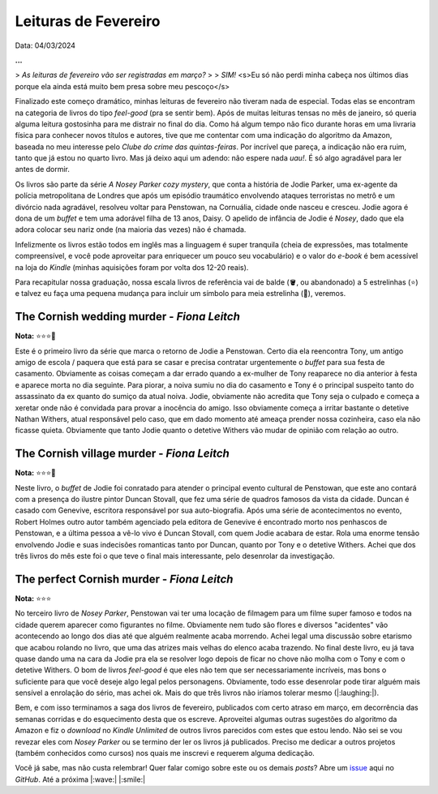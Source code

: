 Leituras de Fevereiro
=====================

Data: 04/03/2024

.. tags:: 

    Leitura, Opinião

**...**

> *As leituras de fevereiro vão ser registradas em março?*
> 
> *SIM!* <s>Eu só não perdi minha cabeça nos últimos dias porque ela ainda está muito bem presa sobre meu pescoço</s>

Finalizado este começo dramático, minhas leituras de fevereiro não tiveram nada de especial.
Todas elas se encontram na categoria de livros do tipo *feel-good* (pra se sentir bem). 
Após de muitas leituras tensas no mês de janeiro, só queria alguma leitura gostosinha para me distrair no final do dia.
Como há algum tempo não fico durante horas em uma livraria física para conhecer novos títulos e autores, 
tive que me contentar com uma indicação do algoritmo da Amazon, baseada no meu interesse pelo 
*Clube do crime das quintas-feiras*. Por incrível que pareça, a indicação não era ruim, tanto que já estou no 
quarto livro. Mas já deixo aqui um adendo: não espere nada *uau!*. É só algo agradável para ler antes de dormir.

Os livros são parte da série *A Nosey Parker cozy mystery*, que conta a história de Jodie Parker, uma ex-agente
da polícia metropolitana de Londres que após um episódio traumático envolvendo ataques terroristas no metrô e um
divórcio nada agradável, resolveu voltar para Penstowan, na Cornuália, cidade onde nasceu e cresceu.
Jodie agora é dona de um *buffet* e tem uma adorável filha de 13 anos, Daisy. O apelido de infância de Jodie é *Nosey*,
dado que ela adora colocar seu nariz onde (na maioria das vezes) não é chamada.

Infelizmente os livros estão todos em inglês mas a linguagem é super tranquila (cheia de expressões, mas
totalmente compreensível, e você pode aproveitar para enriquecer um pouco seu vocabulário) e o valor do *e-book* é bem acessível na loja do *Kindle* (minhas aquisições foram por
volta dos 12-20 reais). 

Para recapitular nossa graduação, nossa escala livros de referência vai de balde (🪣, ou abandonado) a 5 estrelinhas
(⭐) e talvez eu faça uma pequena mudança para incluir um símbolo para meia estrelinha (🧦), veremos.

The Cornish wedding murder - *Fiona Leitch*
-------------------------------------------
**Nota:** ⭐⭐⭐🧦

Este é o primeiro livro da série que marca o retorno de Jodie a Penstowan. Certo dia ela reencontra Tony, um antigo
amigo de escola / paquera que está para se casar e precisa contratar urgentemente o *buffet* para sua festa de
casamento. Obviamente as coisas começam a dar errado quando a ex-mulher de Tony reaparece no dia anterior à festa
e aparece morta no dia seguinte. Para piorar, a noiva sumiu no dia do casamento e Tony é o principal suspeito tanto do assassinato da ex
quanto do sumiço da atual noiva. Jodie, obviamente não acredita que Tony seja o culpado e começa a xeretar onde não
é convidada para provar a inocência do amigo. Isso obviamente começa a irritar bastante o detetive Nathan Withers,
atual responsável pelo caso, que em dado momento até ameaça prender nossa cozinheira, caso ela não ficasse quieta.
Obviamente que tanto Jodie quanto o detetive Withers vão mudar de opinião com relação ao outro.

The Cornish village murder - *Fiona Leitch*
-------------------------------------------
**Nota:** ⭐⭐⭐🧦

Neste livro, o *buffet* de Jodie foi conratado para atender o  principal evento cultural de Penstowan, que este ano 
contará com a presença do ilustre pintor Duncan Stovall, que fez uma série de quadros famosos da vista da cidade. 
Duncan é casado com Genevive, escritora responsável por sua auto-biografia. Após uma série de acontecimentos no evento,
Robert Holmes outro autor também agenciado pela editora de Genevive é encontrado morto nos penhascos de Penstowan, 
e a última pessoa a vê-lo vivo é Duncan Stovall, com quem Jodie acabara de estar. Rola uma enorme tensão envolvendo
Jodie e suas indecisões romanticas tanto por Duncan, quanto por Tony e o detetive Withers. Achei que dos três livros 
do mês este foi o que teve o final mais interessante, pelo desenrolar da investigação.

The perfect Cornish murder - *Fiona Leitch*
-------------------------------------------
**Nota:** ⭐⭐⭐ 

No terceiro livro de *Nosey Parker*, Penstowan vai ter uma locação de filmagem para um filme super famoso e todos
na cidade querem aparecer como figurantes no filme. Obviamente nem tudo são flores e diversos "acidentes" vão
acontecendo ao longo dos dias até que alguém realmente acaba morrendo. Achei legal uma discussão sobre etarismo que
acabou rolando no livro, que uma das atrizes mais velhas do elenco acaba trazendo. No final deste livro, eu já tava 
quase dando uma na cara da Jodie pra ela se resolver logo depois de ficar no chove não molha com o Tony e com o 
detetive Withers. O bom de livros *feel-good* é que eles não tem que ser necessariamente incríveis, mas bons o 
suficiente para que você deseje algo legal pelos personagens. Obviamente, todo esse desenrolar pode tirar alguém 
mais sensível a enrolação do sério, mas achei ok. Mais do que três livros não iríamos tolerar mesmo (|:laughing:|).

Bem, e com isso terminamos a saga dos livros de fevereiro, publicados com certo atraso em março, em decorrência das
semanas corridas e do esquecimento desta que os escreve. Aproveitei algumas outras sugestões do algoritmo da Amazon
e fiz o *download* no *Kindle Unlimited* de outros livros parecidos com estes que estou lendo. Não sei se vou 
revezar eles com *Nosey Parker* ou se termino der ler os livros já publicados. Preciso me dedicar a outros projetos
(também conhecidos como cursos) nos quais me inscrevi e requerem alguma dedicação.

Você já sabe, mas não custa relembrar! Quer falar comigo sobre este ou os demais *posts*? Abre um 
`issue <https://github.com/renataakemii/blog/issues>`_ aqui no *GitHub*. Até a próxima |:wave:| |:smile:|